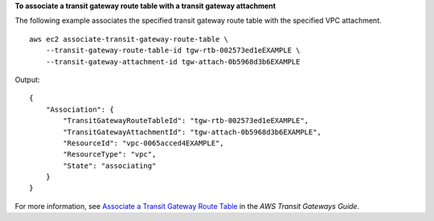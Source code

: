 **To associate a  transit gateway route table with a transit gateway attachment**

The following example associates the specified transit gateway route table with the specified VPC attachment. ::

    aws ec2 associate-transit-gateway-route-table \
        --transit-gateway-route-table-id tgw-rtb-002573ed1eEXAMPLE \
        --transit-gateway-attachment-id tgw-attach-0b5968d3b6EXAMPLE

Output::

    {
        "Association": {
            "TransitGatewayRouteTableId": "tgw-rtb-002573ed1eEXAMPLE",
            "TransitGatewayAttachmentId": "tgw-attach-0b5968d3b6EXAMPLE",
            "ResourceId": "vpc-0065acced4EXAMPLE",
            "ResourceType": "vpc",
            "State": "associating"
        }
    }

For more information, see `Associate a Transit Gateway Route Table <https://docs.aws.amazon.com/vpc/latest/tgw/tgw-route-tables.html#associate-tgw-route-table>`__ in the *AWS Transit Gateways Guide*.
